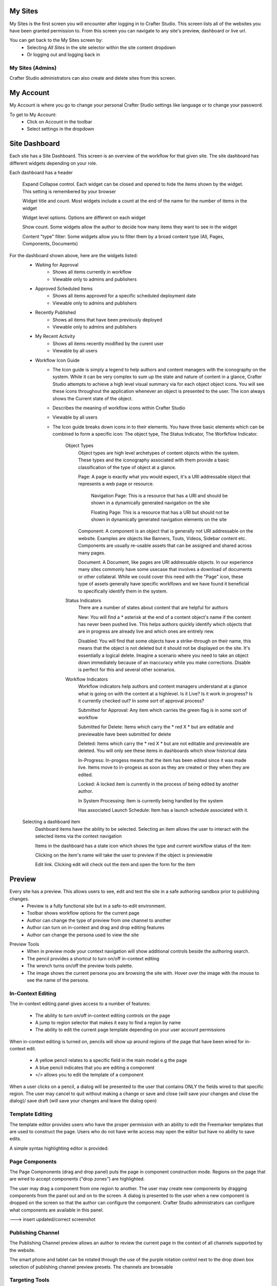 .. index:: Navigation Studio

..  _content_authors_navigating_studio:

^^^^^^^^
My Sites
^^^^^^^^
My Sites is the first screen you will encounter after logging in to Crafter Studio.  This screen lists all of the websites you have been granted permission to.
From this screen you can navigate to any site's preview, dashboard or live url.

.. image:: /_static/images/my-sites-screen.png
    :width: 75 %    
    :align: center
    
You can get back to the My Sites screen by:    
    * Selecting *All Sites* in the site selector within the site content dropdown
    * Or logging out and logging back in

.. image:: /_static/images/get-to-my-sites.png
    :width: 75 %    
    :align: center


My Sites (Admins)
^^^^^^^^^^^^^^^^^
Crafter Studio administrators can also create and delete sites from this screen.

.. image:: /_static/images/site-delete.png
    :width: 75 %    
    :align: center

^^^^^^^^^^
My Account
^^^^^^^^^^
My Account is where you go to change your personal Crafter Studio settings like language or to change your password.

.. image:: /_static/images/site-account.png
    :width: 75 %    
    :align: center

To get to My Account:
    * Click on Account in the toolbar
    * Select settings in the dropdown

.. image:: /_static/images/settings-account-management.png
    :width: 75 %    
    :align: center


^^^^^^^^^^^^^^
Site Dashboard
^^^^^^^^^^^^^^
Each site has a Site Dashboard.  This screen is an overview of the workflow for that given site.  The site dashboard has different widgets depending on your role.

Each dashboard has a header

   Expand Collapse control.  Each widget can be closed and opened to hide the items shown by the widget.  This setting is remembered by your browser

   Widget title and count.  Most widgets include a count at the end of the name for the number of items in the widget

   Widget level options.  Options are different on each widget

   Show count.  Some widgets allow the author to decide how many items they want to see in the widget

   Content "type" filter:  Some widgets allow you to filter them by a broad content type (All, Pages, Components, Documents)


.. image:: /_static/images/site-dashboard.png
    :height: 800px
    :width: 800 px
    :scale: 95 %
    :align: center

For the dashboard shown above, here are the widgets listed:
    * Waiting for Approval
        * Shows all items currently in workflow
        * Viewable only to admins and publishers
    * Approved Scheduled Items
        * Shows all items approved for a specific scheduled deployment date
        * Viewable only to admins and publishers
    * Recently Published
        * Shows all items that have been previously deployed
        * Viewable only to admins and publishers
    * My Recent Activity
        * Shows all items recently modified by the curent user
        * Viewable by all users
    * Workflow Icon Guide
        * The Icon guide is simply a legend to help authors and content managers with the iconography on the system. While it can be very complex to sum up the state and nature of content in a glance, Crafter Studio attempts to achieve a high level visual summary via for each object object icons. You will see these icons throughout the application whenever an object is presented to the user. The icon always shows the Current state of the object.
        * Describes the meaning of workflow icons within Crafter Studio
        * Viewable by all users
        * The Icon guide breaks down icons in to their elements.  You have three basic elements which can be combined to form a specific icon: The object type, The Status Indicator, The Worfkflow Indicator.

            Object Types
                Object types are high level archetypes of content objects within the system.  These types and the iconography associated with them provide a basic classification of the type of object at a glance.

                Page:	A page is exactly what you would expect, it's a URI addressable object that represents a web page or resource.

                    Navigation Page:  This is a resource that has a URI and should be shown in a dynamically generated navigation on the site

                    Floating Page:  This is a resource that has a URI but should not be shown in dynamically generated navigation elements on the site

                Component:	A component is an object that is generally not URI addressable on the website.  Examples are objects like Banners, Touts, Videos, Sidebar content etc. Components are usually re-usable assets that can be assigned and shared across many pages.

                Document:	A Document, like pages are URI addressable objects.  In our experience many sites commonly have some usecase that involves a download of documents or other collateral.  While we could cover this need with the "Page" icon, these type of assets generally have specific workflows and we have found it beneficial to specifically identify them in the system.


            Status Indicators
                There are a number of states about content that are helpful for authors

                New:	        You will find a * asterisk at the end of a content object's name if the content has never been pushed live. This helps authors quickly identify which objects that are in progress are already live and which ones are entirely new.

                Disabled:	You will find that some objects have a strike-through on their name, this means that the object is not deleted but it should not be displayed on the site.  It's essentially a logical delete.  Imagine a scenario where you need to take an object down immediately because of an inaccuracy while you make corrections.  Disable is perfect for this and several other scenarios.


            Workflow Indicators
                Workflow indicators help authors and content managers understand at a glance what is going on with the content at a highlevel.  Is it Live?  Is it work in progress?  Is it currently checked out? In some sort of approval process?

                Submitted for Approval:	Any item which carries the green flag is in some sort of workflow

                Submitted for Delete:	Items which carry the * red X * but are editable and previewable have been submitted for delete

                Deleted:    Items which carry the * red X * but are not editable and previewable are deleted.  You will only see these items in dashboards which show historical data 
 
                In-Progress:    In-progess means that the item has been edited since it was made live. Items move to in-progess as soon as they are created or they when they are edited.

                Locked:    A locked item is currently in the process of being edited by another author.

                In System Processing:	Item is currently being handled by the system

                Has associated Launch Schedule:	Item has a launch schedule associated with it.


    Selecting a dashboard item        
        Dashboard items have the ability to be selected.  Selecting an item allows the user to interact with the selected items via the context navigation

        Items in the dashboard has a state icon which shows the type and current workflow status of the item

        Clicking on the item's name will take the user to preview if the object is previewable

        Edit link.  Clicking edit will check out the item and open the form for the item

.. image:: /_static/images/site-dashboard-selected.png
    :height: 900px
    :width: 900 px
    :scale: 95 %
    :align: center


^^^^^^^
Preview
^^^^^^^

Every site has a preview.  This allows users to see, edit and test the site in a safe authoring sandbox prior to publishing changes.
    * Preview is a fully functional site but in a safe-to-edit environment.
    * Toolbar shows workflow options for the current page
    * Author can change the type of preview from one channel to another
    * Author can turn on in-context and drag and drop editing features
    * Author can change the persona used to view the site

.. image:: /_static/images/site-preview.png
    :height: 900px
    :width: 900 px
    :scale: 95 %
    :align: center

Preview Tools
    * When in preview mode your context navigation will show additional controls beside the authoring search.
    * The pencil provides a shortcut to turn on/off in-context editing
    * The wrench turns on/off the preview tools palette.
    * The image shows the current persona you are browsing the site with.  Hover over the image with the mouse to see the name of the persona.

.. image:: /_static/images/preview-tools.png
    :height: 900px
    :width: 900 px
    :scale: 35 %
    :align: center


In-Context Editing
^^^^^^^^^^^^^^^^^^

The in-context editing panel gives access to a number of features:

    * The ability to turn on/off in-context editing controls on the page
    * A jump to region selector that makes it easy to find a region by name
    * The ability to edit the current page template depending on your user account permissions

When in-context editing is turned on, pencils will show up around regions of the page that have been wired for in-context edit.

    * A yellow pencil relates to a specific field in the main model e.g the page
    * A blue pencil indicates that you are editing a component
    * </> allows you to edit the template of a component

.. image:: /_static/images/preview-in-context-editing.png
    :height: 900px
    :width: 900 px
    :scale: 95 %
    :align: center

When a user clicks on a pencil, a dialog will be presented to the user that contains ONLY the fields wired to that specific region. 
The user may cancel to quit without making a change or save and close (will save your changes and close the dialog)/ save draft (will save your changes and leave the dialog open) 

.. image:: /_static/images/preview-in-context-edit.png
    :height: 900px
    :width: 900 px
    :scale: 95 %
    :align: center

Template Editing
^^^^^^^^^^^^^^^^

The template editor provides users who have the proper permission with an ability to edit the Freemarker templates that are used to construct the page.  Users who do not have write access may open the editor but have no ability to save edits.

A simple syntax highlighting editor is provided.   

.. image:: /_static/images/preview-template-editing.png
    :height: 900px
    :width: 900 px
    :scale: 95 %
    :align: center


Page Components
^^^^^^^^^^^^^^^

The Page Compnonents (drag and drop panel) puts the page in component construction mode.  Regions on the page that are wired to accept components ("drop zones") are highlighted.

The user may drag a component from one region to another. 
The user may create new components by dragging components from the panel out and on to the screen.  A dialog is presented to the user when a new component is dropped on the screen so that the author can configure the component.
Crafter Studio administrators can configure what components are available in this panel.


---> insert updated/correct screenshot

.. image:: /_static/images/preview-page-components.png
    :height: 900px
    :width: 900 px
    :scale: 95 %
    :align: center


Publishing Channel
^^^^^^^^^^^^^^^^^^
The Publishing Channel preview allows an author to review the current page in the context of all channels supported by the website.

The smart phone and tablet can be rotated through the use of the purple rotation control next to the drop down box selection of publishing channel preview presets.  The channels are browsable

.. image:: /_static/images/preview-publishing-channel.png
    :height: 900px
    :width: 900 px
    :scale: 95 %
    :align: center


Targeting Tools
^^^^^^^^^^^^^^^

Targeting tools allows an author to see what the website would look like if it were being browsed by a user with a given set of attributes.  Crafter Studio allows administrators to configure sets of persona for authors to choose from.  A persona is a collection of profile and environmental attributes.
 
The current active persona is displayed in the context nav.
Hovering on the persona image will produce a tool tip containing the name of the persona 

.. image:: /_static/images/preview-targeting.png
    :height: 900px
    :width: 900 px
    :scale: 95 %
    :align: center

When an author opens the targeting pane they are presented with an ability to see all of the configured personas for the site.  Each persona has a name, an image, and a description to make it easy for authors to remember them.  Additionally a persona has an arbitrary set of attribues.

Click on the thumbnails in the persona panel to switch between personas.  The details of the persona will be displayed over the top of the preview. To switch to a given persona click ASSUME in the details dialog.
Persona attribute values for the current persona are editable.  Crafter Studio administrators can configure personas to contain any properties required.


^^^^^^^^^^^^^^^^^^^^^^^^^^
Common Navigation Elements
^^^^^^^^^^^^^^^^^^^^^^^^^^

Contextual Navigation
^^^^^^^^^^^^^^^^^^^^^
The Navigation Bar is a fixed element at the top of the page and cannot be scrolled off the page.  The navigation bar provide contextual workflow and
other options relative to the page you are looking at, content you have selected or tool you are using.

The basic elements of the Contextual Navigation bar are:

    * Branded Logo Button: Takes the user back to the Dashboard.
    * Site Content Menu: Opens a menu that allows navigation to all pages, components and documents in the system.
    * Contextual Navigation Links: An area reserved for dynamic links that will change based off of the current page view.
    * Search Field: Allows a user to search all site content or choose a subset of content to search from the drop-down menu (Please see the later section on Search for more details about the search field.)
    * Log Out Button: Allows a user to log out of the system.
    
.. image:: /_static/images/site-context-nav.png
    :height: 900px
    :width: 900 px
    :scale: 95 %
    :align: center


Site Content Panel
^^^^^^^^^^^^^^^^^^
The Site content menu/panel allows for browsing all site content in the system. This includes Pages, Components and Documents.

* The "View" menu will allow selections of separate site properties.
* The menu width can be resized freely by the user.
* Users can have multiple tree paths open at the same time.
* If closed, the menu should retain it's last state when re-opened.
* Clicking the "Site Content" menu button a second time, or clicking anywhere off the menu will close the menu with the following exceptions:
* Any action executed by a right click in the menu should be allowed to complete without closing the menu (e.g.: a copy/paste operation or a delete operation.)
* The top level blocks "Pages, Components, Documents" can be hidden from users based on their privilege settings.
* The context can be stretched and will remember where you set the length and width on your browser

.. image:: /_static/images/crafter-studio-dashboard-item-selected.png
    :height: 900px
    :width: 900 px
    :align: center


* Clicking the main folders will toggle them open or closed.
* Root folders allow a user to drill in to a hierarchy of content. If the item is previewable it will also be clickable.
* Clicking on an item will take the author to a preview of the item.
* Also, tooltips featuring extended information will be available when hovering over any item in the Site Content Menu or on the dashboard.


.. image:: /_static/images/crafter-studio-site-content-panel2.png
    :height: 800px
    :width: 800 px
    :scale: 55%
    :align: center

* Right-clicking on an item opens a contextual right click menu for that item.

.. image:: /_static/images/crafter-studio-contextual-right-click-menu.png
    :height: 280px
    :width: 280 px
    :align: center


Occasionally you have so many pages or components in your information architecture that it is not practical to list them or you simply want to provide your authors with a quick way to get to a specific search.

For these use cases Crafter Studio's site dropdown IA folders support the configuration of dedicated searches. That configuration can be made by an administrator on the Crafter Studio Admin Console.


.. image:: /_static/images/crafter-studio-site-content-ia-folders.png
    :height: 280px
    :width: 280 px
    :align: center

